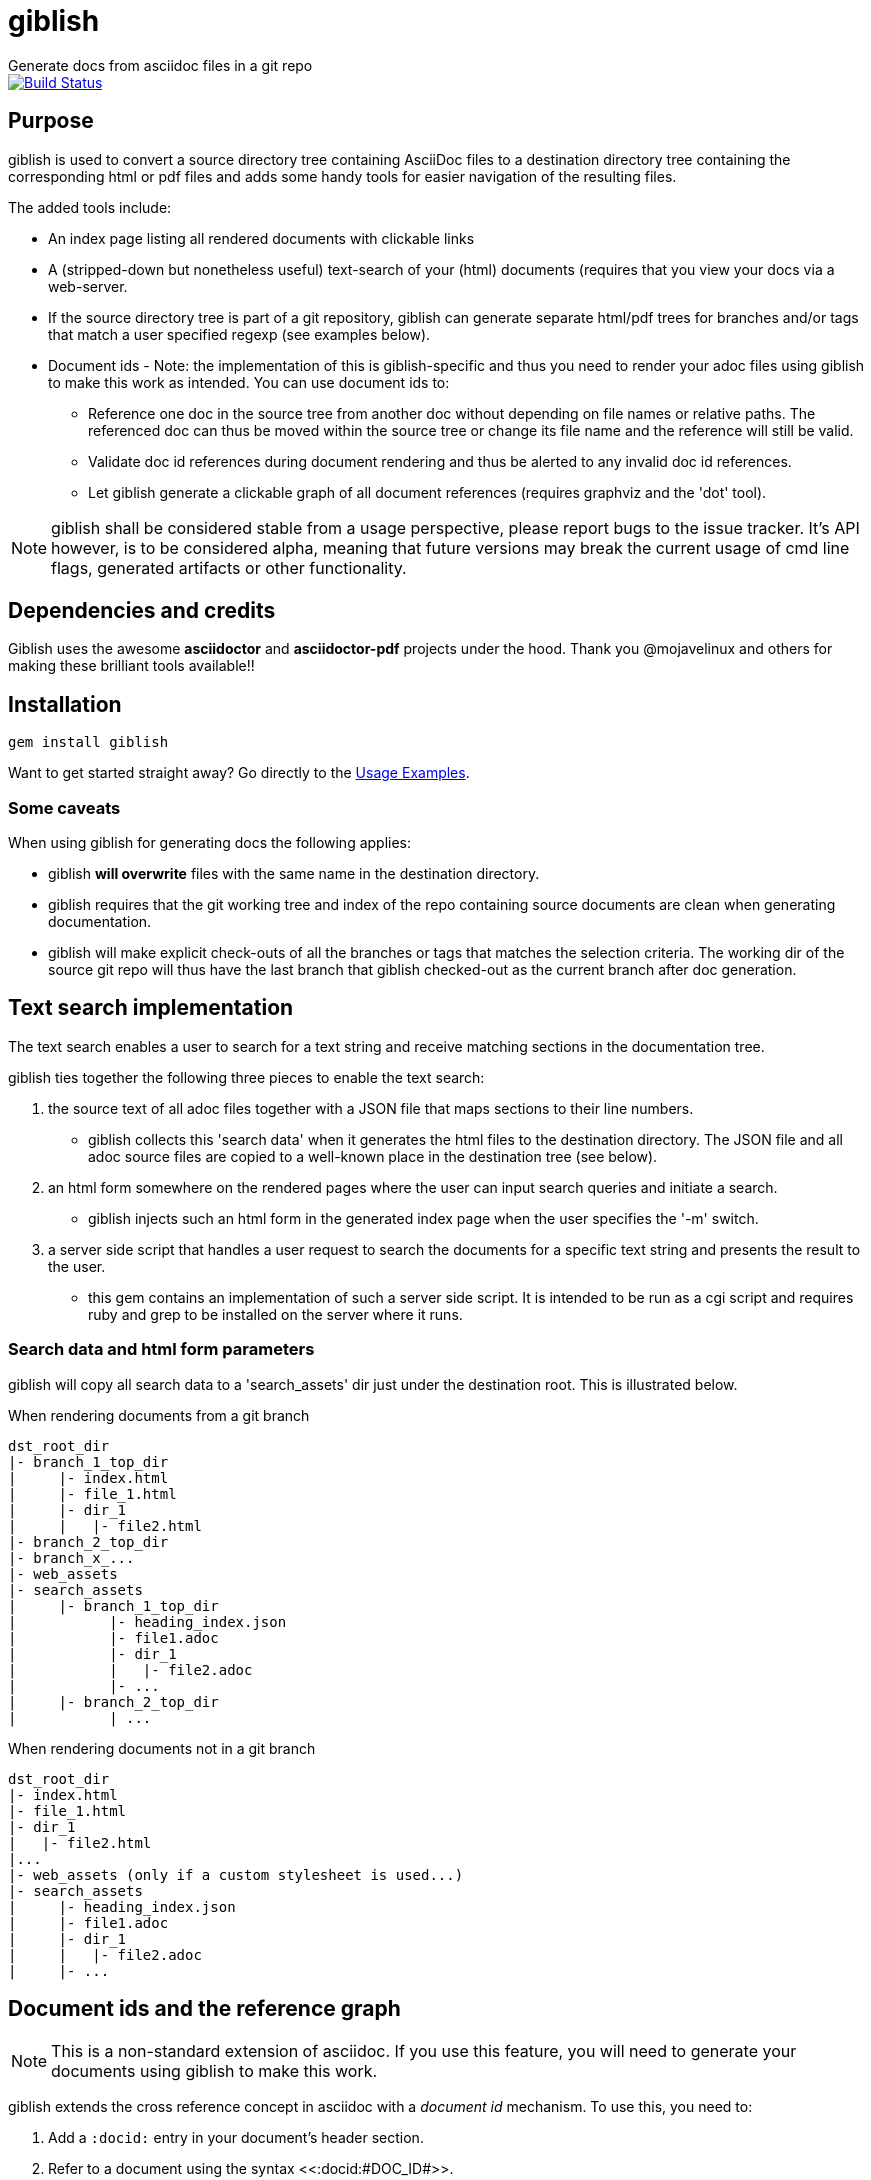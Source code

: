 = giblish
Generate docs from asciidoc files in a git repo

image::https://travis-ci.org/rillbert/giblish.svg?branch=master["Build Status", link="https://travis-ci.org/rillbert/giblish"]

== Purpose

giblish is used to convert a source directory tree containing AsciiDoc files to
a destination directory tree containing the corresponding html or pdf files
and adds some handy tools for easier navigation of the resulting files.

The added tools include:

 * An index page listing all rendered documents with clickable links
 * A (stripped-down but nonetheless useful) text-search of your (html) documents (requires
   that you view your docs via a web-server.
 * If the source directory tree is part of a git repository, giblish can generate
   separate html/pdf trees for branches and/or tags that match a user specified
   regexp (see examples below).
 * Document ids - Note: the implementation of this is giblish-specific and thus
   you need to render your adoc files using giblish to make this work as intended.
   You can use document ids to:
 ** Reference one doc in the source tree from another doc without depending on file
    names or relative paths. The referenced doc can thus be moved within the source
    tree or change its file name and the reference will still be valid.
 ** Validate doc id references during document rendering and thus be alerted to
    any invalid doc id references.
 ** Let giblish generate a clickable graph of all document references (requires
    graphviz and the 'dot' tool).

NOTE: giblish shall be considered stable from a usage perspective, please report bugs to the issue tracker. It's API however, is to be considered alpha, meaning that future versions may break the current usage of cmd line flags, generated artifacts or other functionality.

== Dependencies and credits

Giblish uses the awesome *asciidoctor* and *asciidoctor-pdf* projects under the hood.
Thank you @mojavelinux and others for making these brilliant tools available!!

== Installation

 gem install giblish

Want to get started straight away? Go directly to the <<usage_examples>>.

=== Some caveats

When using giblish for generating docs the following applies:

 * giblish *will overwrite* files with the same name in the destination directory.
 * giblish requires that the git working tree and index of the repo containing source
   documents are clean when generating documentation.
 * giblish will make explicit check-outs of all the branches or tags that matches
   the selection criteria. The working dir of the source git repo will thus have
   the last branch that giblish checked-out as the current branch after doc
   generation.

== Text search implementation

The text search enables a user to search for a text string and receive matching
sections in the documentation tree.

giblish ties together the following three pieces to enable the text search:

. the source text of all adoc files together with a JSON file that maps sections to
their line numbers.
** giblish collects this 'search data' when it generates the
html files to the destination directory. The JSON file and all adoc source files
are copied to a well-known place in the destination tree (see below).
. an html form somewhere on the rendered pages where the user can input search queries and
  initiate a search.
** giblish injects such an html form in the generated index page when the user
specifies the '-m' switch.
. a server side script that handles a user request to search the documents for a specific
  text string and presents the result to the user.
** this gem contains an implementation of such a server side script. It is intended to be
   run as a cgi script and requires ruby and grep to be installed on the server where it runs.

=== Search data and html form parameters

giblish will copy all search data to a 'search_assets' dir just under the destination
root. This is illustrated below.

.When rendering documents from a git branch
 dst_root_dir
 |- branch_1_top_dir
 |     |- index.html
 |     |- file_1.html
 |     |- dir_1
 |     |   |- file2.html
 |- branch_2_top_dir
 |- branch_x_...
 |- web_assets
 |- search_assets
 |     |- branch_1_top_dir
 |           |- heading_index.json
 |           |- file1.adoc
 |           |- dir_1
 |           |   |- file2.adoc
 |           |- ...
 |     |- branch_2_top_dir
 |           | ...

.When rendering documents not in a git branch
 dst_root_dir
 |- index.html
 |- file_1.html
 |- dir_1
 |   |- file2.html
 |...
 |- web_assets (only if a custom stylesheet is used...)
 |- search_assets
 |     |- heading_index.json
 |     |- file1.adoc
 |     |- dir_1
 |     |   |- file2.adoc
 |     |- ...

== Document ids and the reference graph

NOTE: This is a non-standard extension of asciidoc. If you use this feature, you will
need to generate your documents using giblish to make this work.

giblish extends the cross reference concept in asciidoc with a _document id_ mechanism.
To use this, you need to:

 . Add a `:docid:` entry in your document's header section.
 . Refer to a document using the syntax pass:[<<:docid:#DOC_ID#>>].
 . Run giblish with the -d switch when generating documents.

Using doc ids makes it possible for giblish to do two things:

 . Make the reference from one document to another work even if one of the documents
   have been moved within the source tree.
 . Produce a clickable 'map' of the generated documents where the different references
   are clearly seen (this feature require that the 'dot' tool, part of the graphwiz package
   is installed on the machine where giblish is run).

=== Example of using the docid feature

Example document one::

[source,asciidoc]
----
= Document one
:toc:
:numbered:
:docid: D-001

== Purpose

To illustrate the use of doc id
----

Example document two::
[source,asciidoc]
----
= Document two
:toc:
:numbered:
:docid: D-002

== Purpose

To illustrate the use of doc id. You can refer to document one as <<:docid:D-001>>. 
----


[[usage_examples]]
== Usage Examples

Here follows a number of usages for giblish in increasing order of complexity.

=== Get available options

 giblish -h

=== Giblish html 'hello world'

 giblish my_src_root my_dst_root

 * convert all .adoc or .ADOC files under the dir `my_src_root` to
 html and place the resulting files under the `my_dst_root` dir.
 * generate an index page named `index.html` that contains links and
 some info about the converted files. The file is placed in the `my_dst_root` dir.

The default asciidoctor css will be used in the html conversion.

=== Giblish pdf 'hello world'

 giblish -f pdf my_src_root my_dst_root

 * convert all .adoc or .ADOC files under the dir `my_src_root` to
pdf and place the resulting files under the `my_dst_root` dir.
 * generate an index page named `index.pdf` that contains links and
some info about the converted files. The file is placed in the `my_dst_root` dir.

The default asciidoctor pdf theme will be used in the pdf conversion.

=== Using a custom css for the generated html

 giblish -r path/to/my/resources -s mylayout my_src_root my_dst_root

 * convert all .adoc or .ADOC files under the dir `my_src_root` to
html and place the resulting files under the `my_dst_root` dir.
 * generate an index page named `index.html` that contains links and
some info about the converted files. The file is placed in the `my_dst_root` dir.
 * copy the `css`, `fonts` and `images` directories found under
   `<working_dir>/path/to/my/resources` to `my_dst_root/web_assets`
 * link all generated html files to the css found at
   `/web_assets/css/mylayout.css`

=== Using a custom pdf theme for the generated pdfs

 giblish -f pdf -r path/to/my/resources -s mylayout my_src_root my_dst_root

 * convert all .adoc or .ADOC files under the dir `my_src_root` to
 pdf and place the resulting files under the `my_dst_root` dir.
 * generate an index page named `index.pdf` that contains links and
 some info about the converted files. The file is placed in the `my_dst_root` dir.
 * the generated pdf will use the theme found at
   `<working_dir>/path/to/my/resources/themes/mylayout.yml`

=== Generate html from multiple git branches

 giblish -g "feature" my_src_root my_dst_root

 * check-out each branch matching the regexp "feature" in turn
 * for each checked-out branch,
 ** convert the .adoc or .ADOC files under the dir `my_src_root` to html.
 ** place the resulting files under the `my_dst_root/<branch_name>` dir.
 ** generate an index page named `index.html` that contains links and
    some info about the converted files. The file is placed in the
    `my_dst_root/<branch_name` dir.
 * generate a summary page containing links to a all branches and place it in
   the `my_dst_root` dir.

=== Generate html from giblish git repo using giblish css

Assuming you have cloned this git repo to `~/github/giblish` you can do:

 giblish -g "master" -r ~/github/giblish/resources ~/github/giblish my_dst_root

The above will check-out all branches matching the regexp "master" and convert
the .adoc or .ADOC files under the dir `my_src_root` to html and place the
resulting files under the `my_dst_root/<branch_name>` dir.

An index page named `index.html` is generated in each `my_dst_root/<branch_name`
dir containing links and some info about the converted files.

A summary page containing links to all branches will be generated directly in
the `my_dst_root` dir.
====

.Generate pdf from giblish git repo using the giblish pdf theme
====
Assuming you have cloned this git repo to `~/github/giblish` you can do:

 giblish -f pdf -g "master" -r ~/github/giblish/resources ~/github/giblish my_dst_root

The above will check-out all branches matching the regexp "master" and convert
the .adoc or .ADOC files under the dir `my_src_root` to pdf and place the
resulting files under the `my_dst_root/<branch_name>` dir.

An index page named `index.pdf` is generated in each `my_dst_root/<branch_name`
dir containing links and some info about the converted files.

A summary page containing links to all branches will be generated directly in
the `my_dst_root` dir.
====

.Advanced usage; Publish a static html site from a git repo with search capabilities
====
giblish can be used to inject a tree of html docs suitable for serving via a web
server (e.g. Apache). Below is an example how to create such a tree. If you
combine this with a server side git hook that invokes this script after push,
you will have a way of auto publish your latest documents and/or documents at
specific git tags. A document management system including nice index pages and
text search capabilities

Assumptions:

 * You have a running web server that serves pages from directory root
   `/var/www/html`
 * You want to access the generated docs from http://your_web_site.com/proddocs
 * The git repo containing the source docs has its working dir at `~/gh/myrepo`
 * You only want to publish the documents in the subfolder `common/Documents` in
   your git repo.
 * You want to use your own css named `mylayout.css` that internally references
   fonts and images using relative paths.
 * You have the css and its referenced fonts and images in subfolders
   of the git repo at `common/resources/css common/resources/fonts common/resources/images`
 * You want to publish the documentation as it looked for your release tags
   myprod-v1.0-final, myprod-v2.0-final, ...

 giblish -m -t "-final$" -r ~/gh/myrepo/common/resources -s mylayout -w /var/www/html ~/gh/myrepo/common/Documents /var/www/html/proddocs

The above will create a tree of html docs under `/var/www/html/proddocs`. Each
tag will get its own subdir (e.g. `/var/www/html/proddocs/myprod_v1.0_final`).
The css and referenced assets will be copied to a 'web_assets' dir for each
subdir and also to the .../proddocs dir.

The `-w` switch above will strip the `/var/www/html` from the css link so that
the paths to the css will be correct in the context of the serving of the
pages via the web server.

The `-m` switch above will build a database (JSON file) with enough information
to enable a cgi-script to provide a text-search capability for your users. The
cgi-script must be located at http://your_web_site.com/cgi-bin/giblish-search.cgi
and this gem provides a default implementation that you can copy from the .../lib
folder to the correct destination.
====

